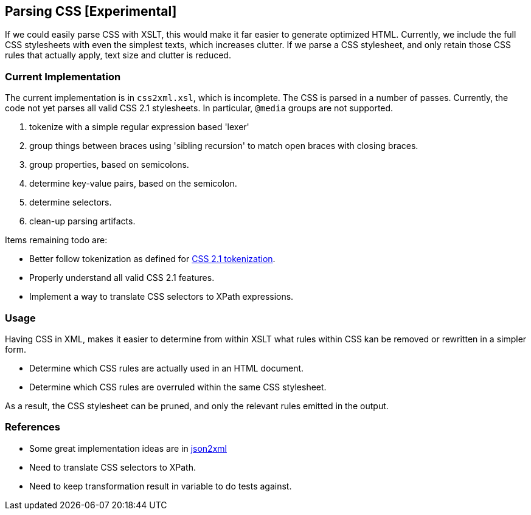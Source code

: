 == Parsing CSS [Experimental]

If we could easily parse CSS with XSLT, this would make it far easier to generate optimized HTML. Currently, we include the full CSS stylesheets with even the simplest texts, which increases clutter. If we parse a CSS stylesheet, and only retain those CSS rules that actually apply, text size and clutter is reduced.

=== Current Implementation

The current implementation is in `css2xml.xsl`, which is incomplete. The CSS is parsed in a number of passes. Currently, the code not yet parses all valid CSS 2.1 stylesheets. In particular, `@media` groups are not supported.

. tokenize with a simple regular expression based 'lexer'
. group things between braces using 'sibling recursion' to match open braces with closing braces.
. group properties, based on semicolons.
. determine key-value pairs, based on the semicolon.
. determine selectors.
. clean-up parsing artifacts.

Items remaining todo are:

* Better follow tokenization as defined for http://www.w3.org/TR/CSS21/syndata.html#tokenization[CSS 2.1 tokenization].
* Properly understand all valid CSS 2.1 features.
* Implement a way to translate CSS selectors to XPath expressions.

=== Usage

Having CSS in XML, makes it easier to determine from within XSLT what rules within CSS kan be removed or rewritten in a simpler form.

* Determine which CSS rules are actually used in an HTML document.
* Determine which CSS rules are overruled within the same CSS stylesheet.

As a result, the CSS stylesheet can be pruned, and only the relevant rules emitted in the output.

=== References

* Some great implementation ideas are in http://www.gerixsoft.com/blog/xslt/json2xml[json2xml]
* Need to translate CSS selectors to XPath.
* Need to keep transformation result in variable to do tests against.